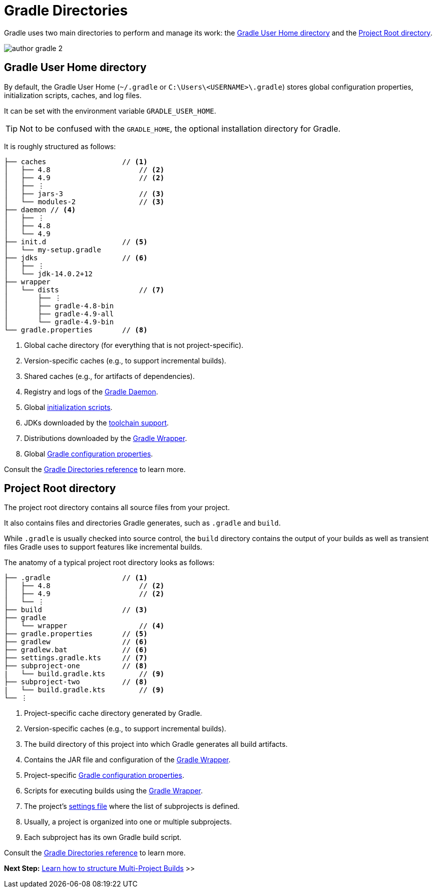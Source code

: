 // Copyright (C) 2023 Gradle, Inc.
//
// Licensed under the Creative Commons Attribution-Noncommercial-ShareAlike 4.0 International License.;
// you may not use this file except in compliance with the License.
// You may obtain a copy of the License at
//
//      https://creativecommons.org/licenses/by-nc-sa/4.0/
//
// Unless required by applicable law or agreed to in writing, software
// distributed under the License is distributed on an "AS IS" BASIS,
// WITHOUT WARRANTIES OR CONDITIONS OF ANY KIND, either express or implied.
// See the License for the specific language governing permissions and
// limitations under the License.

[[gradle_directories]]
= Gradle Directories

Gradle uses two main directories to perform and manage its work: the <<#gradle_user_home>> and the <<#project_root>>.

image::author-gradle-2.png[]

[[gradle_user_home]]
== Gradle User Home directory

By default, the Gradle User Home (`~/.gradle` or `C:\Users\<USERNAME>\.gradle`) stores global configuration properties, initialization scripts, caches, and log files.

It can be set with the environment variable `GRADLE_USER_HOME`.

TIP: Not to be confused with the `GRADLE_HOME`, the optional installation directory for Gradle.

It is roughly structured as follows:

[listing]
----
├── caches                  // <1>
│   ├── 4.8                     // <2>
│   ├── 4.9                     // <2>
│   ├── ⋮
│   ├── jars-3                  // <3>
│   └── modules-2               // <3>
├── daemon // <4>
│   ├── ⋮
│   ├── 4.8
│   └── 4.9
├── init.d                  // <5>
│   └── my-setup.gradle
├── jdks                    // <6>
│   ├── ⋮
│   └── jdk-14.0.2+12
├── wrapper
│   └── dists                   // <7>
│       ├── ⋮
│       ├── gradle-4.8-bin
│       ├── gradle-4.9-all
│       └── gradle-4.9-bin
└── gradle.properties       // <8>
----
<1> Global cache directory (for everything that is not project-specific).
<2> Version-specific caches (e.g., to support incremental builds).
<3> Shared caches (e.g., for artifacts of dependencies).
<4> Registry and logs of the <<gradle_daemon.adoc#gradle_daemon, Gradle Daemon>>.
<5> Global <<init_scripts.adoc#init_scripts, initialization scripts>>.
<6> JDKs downloaded by the <<toolchains.adoc#sec:provisioning, toolchain support>>.
<7> Distributions downloaded by the <<gradle_wrapper.adoc#gradle_wrapper_reference,Gradle Wrapper>>.
<8> Global <<build_environment.adoc#sec:gradle_configuration_properties,Gradle configuration properties>>.

Consult the <<directory_layout.adoc#dir:gradle_user_home,Gradle Directories reference>> to learn more.

[[project_root]]
== Project Root directory

The project root directory contains all source files from your project.

It also contains files and directories Gradle generates, such as `.gradle` and `build`.

While `.gradle` is usually checked into source control, the `build` directory contains the output of your builds as well as transient files Gradle uses to support features like incremental builds.

The anatomy of a typical project root directory looks as follows:

[listing,subs=+macros]
----
├── .gradle                 // <1>
│   ├── 4.8                     // <2>
│   ├── 4.9                     // <2>
│   └── ⋮
├── build                   // <3>
├── gradle
│   └── wrapper                 // <4>
├── gradle.properties       // <5>
├── gradlew                 // <6>
├── gradlew.bat             // <6>
├── settings.gradle.kts     // <7>
├── subproject-one          // <8>
|   └── build.gradle.kts        // <9>
├── subproject-two          // <8>
|   └── build.gradle.kts        // <9>
└── ⋮
----
<1> Project-specific cache directory generated by Gradle.
<2> Version-specific caches (e.g., to support incremental builds).
<3> The build directory of this project into which Gradle generates all build artifacts.
<4> Contains the JAR file and configuration of the <<gradle_wrapper.adoc#gradle_wrapper_reference,Gradle Wrapper>>.
<5> Project-specific <<build_environment.adoc#sec:gradle_configuration_properties,Gradle configuration properties>>.
<6> Scripts for executing builds using the <<gradle_wrapper.adoc#gradle_wrapper_reference,Gradle Wrapper>>.
<7> The project's <<organizing_gradle_projects.adoc#sec:settings_file, settings file>> where the list of subprojects is defined.
<8> Usually, a project is organized into one or multiple subprojects.
<9> Each subproject has its own Gradle build script.

Consult the <<directory_layout.adoc#dir:project_root,Gradle Directories reference>> to learn more.

[.text-right]
**Next Step:** <<intro_multi_project_builds.adoc#intro_multi_project_builds,Learn how to structure Multi-Project Builds>> >>
